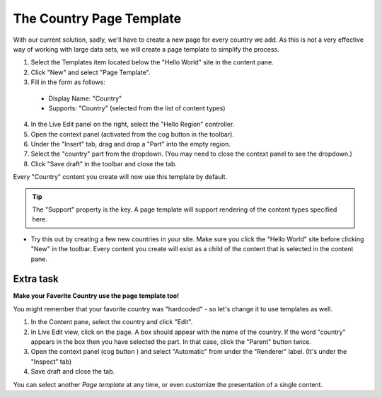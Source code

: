 The Country Page Template
=========================

.. |cogicon| image:: images/icon-cog.png

With our current solution, sadly, we'll have to create a new page for every country we add.
As this is not a very effective way of working with large data sets, we will create a page template to simplify the process.

1. Select the Templates item located below the "Hello World" site in the content pane.
2. Click "New" and select "Page Template".
3. Fill in the form as follows:

  * Display Name: "Country"
  * Supports: "Country" (selected from the list of content types)

4. In the Live Edit panel on the right, select the "Hello Region" controller.
5. Open the context panel (activated from the cog button |cogicon| in the toolbar).
6. Under the "Insert" tab, drag and drop a "Part" into the empty region.
7. Select the "country" part from the dropdown. (You may need to close the context panel to see the dropdown.)
8. Click "Save draft" in the toolbar and close the tab.

Every "Country" content you create will now use this template by default.

.. TIP:: The "Support" property is the key. A page template will support rendering of the content types specified here.

- Try this out by creating a few new countries in your site. Make sure you click the "Hello World" site before clicking "New" in the
  toolbar. Every content you create will exist as a child of the content that is selected in the content pane.


Extra task
----------

**Make your Favorite Country use the page template too!**

You might remember that your favorite country was "hardcoded" - so let's change it to use templates as well.

#. In the Content pane, select the country and click "Edit".
#. In Live Edit view, click on the page. A box should appear with the name of the country. If the word "country" appears in the box then
   you have selected the part. In that case, click the "Parent" button twice.
#. Open the context panel (cog button |cogicon|) and select "Automatic" from under the "Renderer" label. (It's under the "Inspect" tab)
#. Save draft and close the tab.

You can select another `Page template` at any time, or even customize the presentation of a single content.
